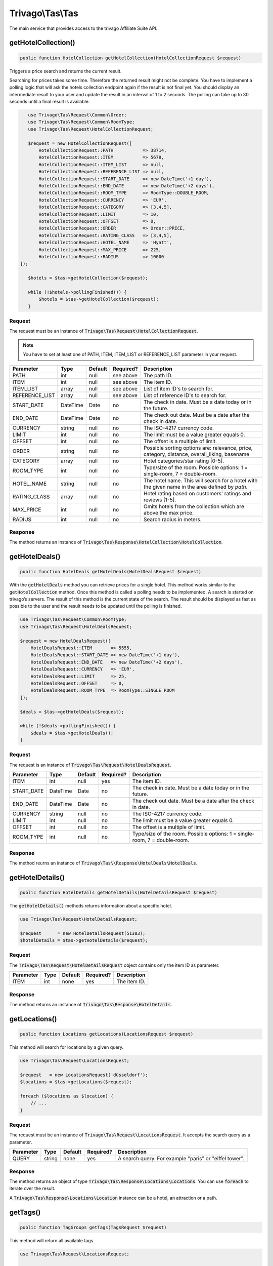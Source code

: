=================
Trivago\\Tas\\Tas
=================

The main service that provides access to the trivago Affiliate Suite API.


getHotelCollection()
====================

.. code-block:: php

    public function HotelCollection getHotelCollection(HotelCollectionRequest $request)

Triggers a price search and returns the current result.

Searching for prices takes some time. Therefore the returned result might not be complete. You have to implement a polling logic that will ask the hotels collection endpoint again if the result is not final yet. You should display an intermediate result to your user and update the result in an interval of 1 to 2 seconds. The polling can take up to 30 seconds until a final result is available.

.. code-block:: php

    use Trivago\Tas\Request\Common\Order;
    use Trivago\Tas\Request\Common\RoomType;
    use Trivago\Tas\Request\HotelCollectionRequest;

    $request = new HotelCollectionRequest([
        HotelCollectionRequest::PATH           => 38714,
        HotelCollectionRequest::ITEM           => 5678,
        HotelCollectionRequest::ITEM_LIST      => null,
        HotelCollectionRequest::REFERENCE_LIST => null,
        HotelCollectionRequest::START_DATE     => new DateTime('+1 day'),
        HotelCollectionRequest::END_DATE       => new DateTime('+2 days'),
        HotelCollectionRequest::ROOM_TYPE      => RoomType::DOUBLE_ROOM,
        HotelCollectionRequest::CURRENCY       => 'EUR',
        HotelCollectionRequest::CATEGORY       => [3,4,5],
        HotelCollectionRequest::LIMIT          => 10,
        HotelCollectionRequest::OFFSET         => 0,
        HotelCollectionRequest::ORDER          => Order::PRICE,
        HotelCollectionRequest::RATING_CLASS   => [3,4,5],
        HotelCollectionRequest::HOTEL_NAME     => 'Hyatt',
        HotelCollectionRequest::MAX_PRICE      => 225,
        HotelCollectionRequest::RADIUS         => 10000
 ]);

    $hotels = $tas->getHotelCollection($request);

    while (!$hotels->pollingFinished()) {
        $hotels = $tas->getHotelCollection($request);
    }

Request
-------

The request must be an instance of :code:`Trivago\Tas\Request\HotelCollectionRequest`.

.. note:: You have to set at least one of PATH, ITEM, ITEM_LIST or REFERENCE_LIST parameter in your request.

+----------------+-----------+---------+-----------+------------------------------------------------------------------------------------------------+
| Parameter      | Type      | Default | Required? | Description                                                                                    |
+================+===========+=========+===========+================================================================================================+
| PATH           | int       | null    | see above | The path ID.                                                                                   |
+----------------+-----------+---------+-----------+------------------------------------------------------------------------------------------------+
| ITEM           | int       | null    | see above | The item ID.                                                                                   |
+----------------+-----------+---------+-----------+------------------------------------------------------------------------------------------------+
| ITEM_LIST      | array     | null    | see above | List of item ID's to search for.                                                               |
+----------------+-----------+---------+-----------+------------------------------------------------------------------------------------------------+
| REFERENCE_LIST | array     | null    | see above | List of reference ID's to search for.                                                          |
+----------------+-----------+---------+-----------+------------------------------------------------------------------------------------------------+
| START_DATE     | DateTime  | Date    | no        | The check in date. Must be a date today or in the future.                                      |
+----------------+-----------+---------+-----------+------------------------------------------------------------------------------------------------+
| END_DATE       | DateTime  | Date    | no        | The check out date. Must be a date after the check in date.                                    |
+----------------+-----------+---------+-----------+------------------------------------------------------------------------------------------------+
| CURRENCY       | string    | null    | no        | The ISO-4217 currency code.                                                                    |
+----------------+-----------+---------+-----------+------------------------------------------------------------------------------------------------+
| LIMIT          | int       | null    | no        | The limit must be a value greater equals 0.                                                    |
+----------------+-----------+---------+-----------+------------------------------------------------------------------------------------------------+
| OFFSET         | int       | null    | no        | The offset is a multiple of limit.                                                             |
+----------------+-----------+---------+-----------+------------------------------------------------------------------------------------------------+
| ORDER          | string    | null    | no        | Possible sorting options are: relevance, price, category, distance, overall_liking, basename   |
+----------------+-----------+---------+-----------+------------------------------------------------------------------------------------------------+
| CATEGORY       | array     | null    | no        | Hotel categories/star rating [0-5].                                                            |
+----------------+-----------+---------+-----------+------------------------------------------------------------------------------------------------+
| ROOM_TYPE      | int       | null    | no        | Type/size of the room. Possible options: 1 = single-room, 7 = double-room.                     |
+----------------+-----------+---------+-----------+------------------------------------------------------------------------------------------------+
| HOTEL_NAME     | string    | null    | no        | The hotel name. This will search for a hotel with the given name in the area defined by `path`.|
+----------------+-----------+---------+-----------+------------------------------------------------------------------------------------------------+
| RATING_CLASS   | array     | null    | no        | Hotel rating based on customers' ratings and reviews [1-5].                                    |
+----------------+-----------+---------+-----------+------------------------------------------------------------------------------------------------+
| MAX_PRICE      | int       | null    | no        | Omits hotels from the collection which are above the max price.                                |
+----------------+-----------+---------+-----------+------------------------------------------------------------------------------------------------+
| RADIUS         | int       | null    | no        | Search radius in meters.                                                                       |
+----------------+-----------+---------+-----------+------------------------------------------------------------------------------------------------+


Response
--------

The method returns an instance of :code:`Trivago\Tas\Response\HotelCollection\HotelCollection`.


getHotelDeals()
===============

.. code-block:: php

    public function HotelDeals getHotelDeals(HotelDealsRequest $request)


With the :code:`getHotelDeals` method you can retrieve prices for a single hotel. This method works similar to the :code:`getHotelCollection` method. Once this method is called a polling needs to be implemented. A search is started on trivago’s servers. The result of this method is the current state of the search. The result should be displayed as fast as possible to the user and the result needs to be updated until the polling is finished.

.. code-block:: php

    use Trivago\Tas\Request\Common\RoomType;
    use Trivago\Tas\Request\HotelDealsRequest;

    $request = new HotelDealsRequest([
        HotelDealsRequest::ITEM       => 5555,
        HotelDealsRequest::START_DATE => new DateTime('+1 day'),
        HotelDealsRequest::END_DATE   => new DateTime('+2 days'),
        HotelDealsRequest::CURRENCY   => 'EUR',
        HotelDealsRequest::LIMIT      => 25,
        HotelDealsRequest::OFFSET     => 0,
        HotelDealsRequest::ROOM_TYPE  => RoomType::SINGLE_ROOM
    ]);

    $deals = $tas->getHotelDeals($request);

    while (!$deals->pollingFinished()) {
        $deals = $tas->getHotelDeals();
    }

Request
-------

The request is an instance of :code:`Trivago\Tas\Request\HotelDealsRequest`.

+------------+-----------+---------+------------+----------------------------------------------------------------------------------------------+
| Parameter  | Type      | Default | Required?  | Description                                                                                  |
+============+===========+=========+============+==============================================================================================+
| ITEM       | int       | null    | yes        | The item ID.                                                                                 |
+------------+-----------+---------+------------+----------------------------------------------------------------------------------------------+
| START_DATE | DateTime  | Date    | no         | The check in date. Must be a date today or in the future.                                    |
+------------+-----------+---------+------------+----------------------------------------------------------------------------------------------+
| END_DATE   | DateTime  | Date    | no         | The check out date. Must be a date after the check in date.                                  |
+------------+-----------+---------+------------+----------------------------------------------------------------------------------------------+
| CURRENCY   | string    | null    | no         | The ISO-4217 currency code.                                                                  |
+------------+-----------+---------+------------+----------------------------------------------------------------------------------------------+
| LIMIT      | int       | null    | no         | The limit must be a value greater equals 0.                                                  |
+------------+-----------+---------+------------+----------------------------------------------------------------------------------------------+
| OFFSET     | int       | null    | no         | The offset is a multiple of limit.                                                           |
+------------+-----------+---------+------------+----------------------------------------------------------------------------------------------+
| ROOM_TYPE  | int       | null    | no         | Type/size of the room. Possible options: 1 = single-room, 7 = double-room.                   |
+------------+-----------+---------+------------+----------------------------------------------------------------------------------------------+


Response
--------

The method reurns an instance of :code:`Trivago\Tas\\Response\HotelDeals\HotelDeals`.


getHotelDetails()
=================

.. code-block:: php

    public function HotelDetails getHotelDetails(HotelDetailsRequest $request)

The :code:`getHotelDetails()` methods returns information about a specific hotel.

.. code-block:: php

    use Trivago\Tas\Request\HotelDetailsRequest;

    $request      = new HotelDetailsRequest(51383);
    $hotelDetails = $tas->getHotelDetails($request);

Request
-------

The :code:`Trivago\Tas\Request\HotelDetailsRequest` object contains only the item ID as parameter.

+------------+-----------+---------+------------+-------------------------+
| Parameter  | Type      | Default | Required?  | Description             |
+============+===========+=========+============+=========================+
| ITEM       | int       | none    | yes        | The item ID.            |
+------------+-----------+---------+------------+-------------------------+


Response
--------

The method returns an instance of :code:`Trivago\Tas\Response\HotelDetails`.


getLocations()
==============

.. code-block:: php

    public function Locations getLocations(LocationsRequest $request)


This method will search for locations by a given query.

.. code-block:: php

    use Trivago\Tas\Request\LocationsRequest;

    $request   = new LocationsRequest('düsseldorf');
    $locations = $tas->getLocations($request);

    foreach ($locations as $location) {
        // ...
    }

Request
-------

The request must be an instance of :code:`Trivago\Tas\Request\LocationsRequest`. It accepts the search query as a parameter.

+------------+-----------+---------+------------+-----------------------------------------------------------+
| Parameter  | Type      | Default | Required?  | Description                                               |
+============+===========+=========+============+===========================================================+
| QUERY      | string    | none    | yes        | A search query. For example "paris" or "eiffel tower".    |
+------------+-----------+---------+------------+-----------------------------------------------------------+


Response
--------

The method returns an object of type :code:`Trivago\Tas\Response\Locations\Locations`. You can use :code:`foreach` to iterate over the result.

A :code:`Trivago\Tas\Response\Locations\Location` instance can be a hotel, an attraction or a path.


getTags()
=========

.. code-block:: php

    public function TagGroups getTags(TagsRequest $request)


This method will return all available tags.

.. code-block:: php

    use Trivago\Tas\Request\LocationsRequest;

    $request   = new TagsRequest();
    $tagGroups = $tas->getTags($request);

    foreach ($tagGroups as $tagGroup) {
        foreach ($tagGroup as $tag) {
            // ...
        }
    }

Request
-------

The request must be an instance of :code:`Trivago\Tas\Request\TagRequest`. It has no parameters.


Response
--------

The method returns an object of type :code:`Trivago\Tas\Response\Tags\TagGroups`. You can use :code:`foreach` to iterate over the result.


getPois()
=========

.. code-block:: php

    public function Pois getPois(PoisRequest $request)


This method will return all pois (Points of Interest) for the given path.

.. code-block:: php

    use Trivago\Tas\Request\PoisRequest;

    $request = new PoisRequest(555);
    $pois    = $tas->getPois($request);

    foreach ($pois as $poi) {
        // ...
    }

Request
-------

The request must be an instance of :code:`Trivago\Tas\Request\PoisRequest`. It has no parameters.

+------------+-----------+---------+------------+-----------------------------------------------------------+
| Parameter  | Type      | Default | Required?  | Description                                               |
+============+===========+=========+============+===========================================================+
| PATH       | int       | none    | yes        | The path ID.                                              |
+------------+-----------+---------+------------+-----------------------------------------------------------+


Response
--------

The method returns an object of type :code:`Trivago\Tas\Response\Pois\Pois`. You can use :code:`foreach` to iterate over the result.
